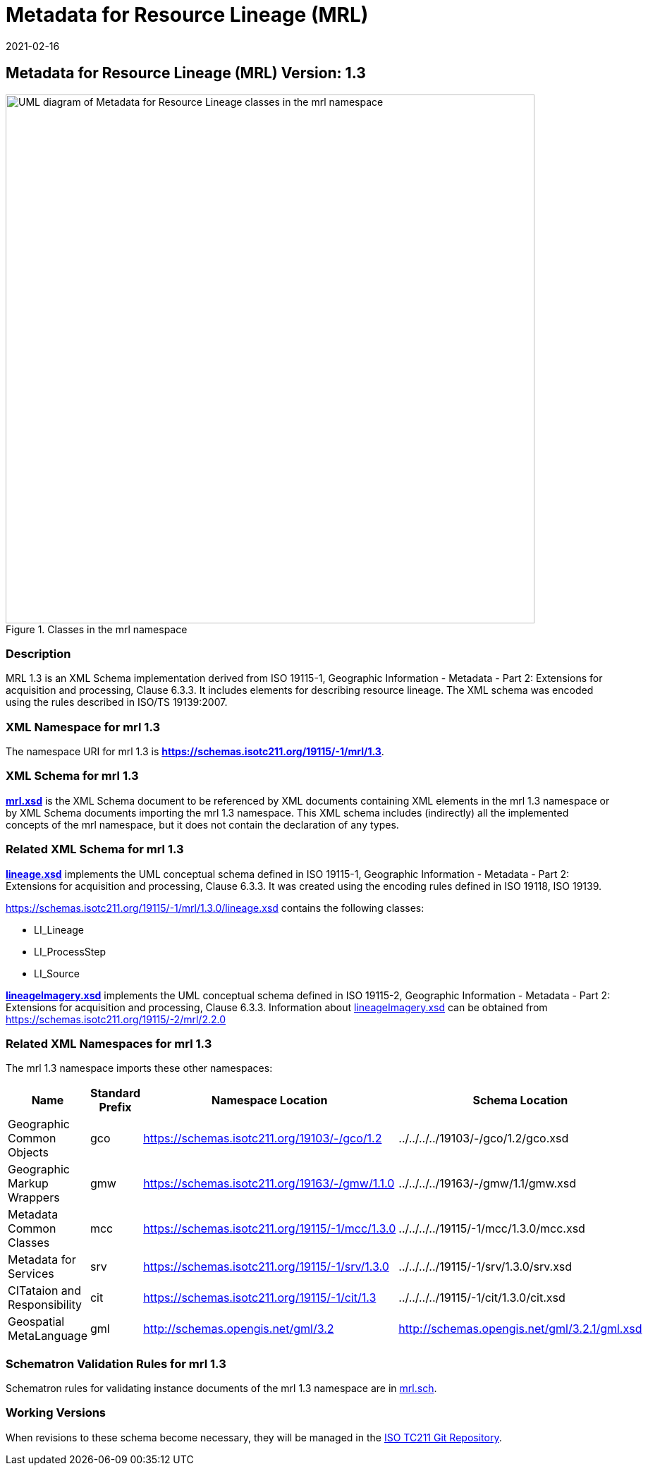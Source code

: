 ﻿= Metadata for Resource Lineage (MRL)
:edition: 1.3
:revdate: 2021-02-16
:stem:

== Metadata for Resource Lineage (MRL) Version: 1.3

.Classes in the mrl namespace
image::../../../../19115/-1/mrl/1.3.0/LineageClass.png[UML diagram of Metadata for Resource Lineage classes in the mrl namespace,750]

=== Description

MRL 1.3 is an XML Schema implementation derived from ISO 19115-1, Geographic
Information - Metadata - Part 2: Extensions for acquisition and processing, Clause
6.3.3. It includes elements for describing resource lineage. The XML schema was
encoded using the rules described in ISO/TS 19139:2007.

=== XML Namespace for mrl 1.3

The namespace URI for mrl 1.3 is *https://schemas.isotc211.org/19115/-1/mrl/1.3*.

=== XML Schema for mrl 1.3

*link:../../../../19115/-1/mrl/1.3.0/mrl.xsd[mrl.xsd]* is the XML Schema document to
be referenced by XML documents containing XML elements in the mrl 1.3 namespace or by
XML Schema documents importing the mrl 1.3 namespace. This XML schema includes
(indirectly) all the implemented concepts of the mrl namespace, but it does not
contain the declaration of any types.

=== Related XML Schema for mrl 1.3

*link:../../../../19115/-1/mrl/1.3.0/lineage.xsd[lineage.xsd]* implements the UML
conceptual schema defined in ISO 19115-1, Geographic Information - Metadata - Part 2:
Extensions for acquisition and processing, Clause 6.3.3. It was created using the
encoding rules defined in ISO 19118, ISO 19139.

https://schemas.isotc211.org/19115/-1/mrl/1.3.0/lineage.xsd[https://schemas.isotc211.org/19115/-1/mrl/1.3.0/lineage.xsd] contains the following classes:

* LI_Lineage
* LI_ProcessStep
* LI_Source

*link:../../../../19115/-2/mrc/2.2.0/lineageImagery.xsd[lineageImagery.xsd]*
implements the UML conceptual schema defined in ISO 19115-2, Geographic Information -
Metadata - Part 2: Extensions for acquisition and processing, Clause 6.3.3.
Information about
link:../../../../19115/-2/mrc/2.2.0/lineageImagery.xsd[lineageImagery.xsd] can be
obtained from
link:../../../../19115/-2/mrl/2.2.0/[https://schemas.isotc211.org/19115/-2/mrl/2.2.0]

=== Related XML Namespaces for mrl 1.3

The mrl 1.3 namespace imports these other namespaces:

[%unnumbered]
[options=header,cols=4]
|===
| Name | Standard Prefix | Namespace Location | Schema Location

| Geographic Common Objects | gco |
https://schemas.isotc211.org/19103/-/gco/1.2.0[https://schemas.isotc211.org/19103/-/gco/1.2] | ../../../../19103/-/gco/1.2/gco.xsd
| Geographic Markup Wrappers | gmw |
https://schemas.isotc211.org/19163/-/gmw/1.1.0[https://schemas.isotc211.org/19163/-/gmw/1.1.0] | ../../../../19163/-/gmw/1.1/gmw.xsd
| Metadata Common Classes | mcc |
https://schemas.isotc211.org/19115/-1/mcc/1.3.0[https://schemas.isotc211.org/19115/-1/mcc/1.3.0] | ../../../../19115/-1/mcc/1.3.0/mcc.xsd
| Metadata for Services | srv |
https://schemas.isotc211.org/19115/-1/srv/1.3.0[https://schemas.isotc211.org/19115/-1/srv/1.3.0] | ../../../../19115/-1/srv/1.3.0/srv.xsd
| CITataion and Responsibility | cit |
https://schemas.isotc211.org/19115/-1/cit/1.3.0[https://schemas.isotc211.org/19115/-1/cit/1.3] | ../../../../19115/-1/cit/1.3.0/cit.xsd
| Geospatial MetaLanguage | gml |
http://schemas.opengis.net/gml/3.2.1/gml.xsd[http://schemas.opengis.net/gml/3.2] |
http://schemas.opengis.net/gml/3.2.1/gml.xsd
|===

=== Schematron Validation Rules for mrl 1.3

Schematron rules for validating instance documents of the mrl 1.3 namespace are in
https://schemas.isotc211.org/19115/-1/mrl/1.3.0/mrl.sch[mrl.sch].

=== Working Versions

When revisions to these schema become necessary, they will be managed in the
https://github.com/ISO-TC211/XML[ISO TC211 Git Repository].
